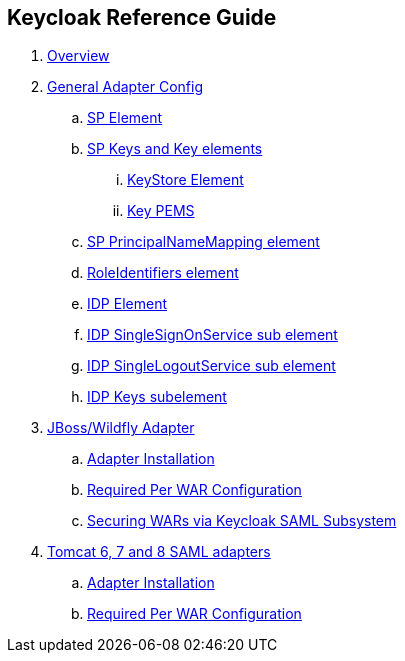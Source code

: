 == Keycloak Reference Guide

//. link:topics/templates/document-attributes.adoc[]
:imagesdir: images			

 . link:topics/saml_adapter_overview.adoc[Overview]
 . link:topics/saml_adapter-config.adoc[General Adapter Config]
 .. link:topics/saml_adapter_sp_element.adoc[SP Element]
 .. link:topics/saml_adapter_sp_keys.adoc[SP Keys and Key elements]
 ... link:topics/saml_adapter_keystore_element.adoc[KeyStore Element]
 ... link:topics/saml_adapter_key_pems.adoc[Key PEMS]
 .. link:topics/saml_adapter_sp_principalname_mapping_element.adoc[SP PrincipalNameMapping element]
 .. link:topics/saml_adapter_roleidentifiers_element.adoc[RoleIdentifiers element]
 .. link:topics/saml_adapter_idp_element.adoc[IDP Element]
 .. link:topics/saml_adapter_idp_singlesignonservice_subelement.adoc[IDP SingleSignOnService sub element]
 .. link:topics/saml_adapter_idp_singlelogoutservice_subelement.adoc[ IDP SingleLogoutService sub element]
 .. link:topics/saml_adapter_idp_keys_subelement.adoc[IDP Keys subelement]
 . link:topics/saml_adapter_jboss_adapter.adoc[JBoss/Wildfly Adapter]
 .. link:topics/saml_adapter_jboss_adapter_installation.adoc[Adapter Installation]
 .. link:topics/saml_adapter_required_per_war_configuration.adoc[Required Per WAR Configuration]
 .. link:topics/saml_adapter_securing_wars.adoc[Securing WARs via Keycloak SAML Subsystem]
 . link:topics/saml_adapter_tomcat_adapter.adoc[Tomcat 6, 7 and 8 SAML adapters]
 .. link:topics/saml_adapter_tomcat_adapter_installation.adoc[Adapter Installation]
 .. link:topics/saml_adapter_tomcat_adapter_per_war_config.adoc[Required Per WAR Configuration]

 
